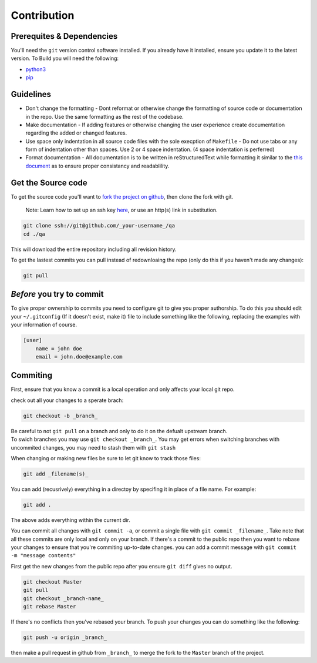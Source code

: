 Contribution
============

Prerequites & Dependencies
**************************

You'll need the ``git`` version control software installed. If you
already have it installed, ensure you update it to the latest version. To
Build you will need the following:

-  `python3 <https://www.python.org/downloads/>`__
-  `pip <https://pip.pypa.io/en/stable/installation/>`__

Guidelines
**********

-  Don't change the formatting - Dont reformat or otherwise change the
   formatting of source code or documentation in the repo. Use the same
   formatting as the rest of the codebase.

-  Make documentation - If adding features or otherwise changing the
   user experience create documentation regarding the added or changed
   features.

-  Use space only indentation in all source code files with the sole
   execption of ``Makefile`` - Do not use tabs or any form of
   indentation other than spaces. Use 2 or 4 space indentation. (4 space
   indentation is perferred)

-  Format documentation - All documentation is to be written in reStructuredText
   while formatting it similar to the `this document 
   <https://github.com/El-Wumbus/qa/blob/Master/docs/contribution.rst>`__ 
   as to ensure proper consistancy and readablility.

Get the Source code
*******************

To get the source code you'll want to `fork the project on
github <https://docs.github.com/en/get-started/quickstart/fork-a-repo>`__,
then clone the fork with git. 

.. pull-quote::
   
   Note: Learn how to set up an ssh key `here <https://docs.github.com/en/authentication/connecting-to-github-with-ssh>`__, or use an http(s) link in substitution.

.. code:: bash

   git clone ssh://git@github.com/_your-username_/qa
   cd ./qa

This will download the entire repository including all revision history.

To get the lastest commits you can pull instead of redownloaing the repo
(only do this if you haven't made any changes):

.. code:: bash

   git pull

*Before* you try to commit
**************************

To give proper ownership to commits you need to configure git to give
you proper authorship. To do this you should edit your ``~/.gitconfig``
(If it doesn't exist, make it) file to include something like the
following, replacing the examples with your information of course.

.. code:: ini

   [user]
       name = john doe
       email = john.doe@example.com

Commiting
*********

First, ensure that you know a commit is a local operation and only
affects your local git repo.

check out all your changes to a sperate brach:

.. code:: bash

   git checkout -b _branch_

| Be careful to not ``git pull`` on a branch and only to do it on the
  defualt upstream branch.
| To swich branches you may use ``git checkout _branch_``. You may get
  errors when switching branches with uncommited changes, you may need
  to stash them with ``git stash``

When changing or making new files be sure to let git know to track those
files:

.. code:: bash

   git add _filename(s)_

You can add (recusrively) everything in a directoy by specifing it in
place of a file name. For example:

.. code:: bash

   git add .

The above adds everything within the current dir.

You can commit all changes with ``git commit -a``, or commit a single
file with ``git commit _filename_``. Take note that all these commits
are only local and only on your branch. If there's a commit to the
public repo then you want to rebase your changes to ensure that you're
commiting up-to-date changes. you can add a commit message with
``git commit -m "message contents"``

First get the new changes from the public repo after you ensure
``git diff`` gives no output.

.. code:: bash

   git checkout Master
   git pull
   git checkout _branch-name_
   git rebase Master

If there's no conflicts then you've rebased your branch. To push your
changes you can do something like the following:

.. code:: bash

   git push -u origin _branch_

then make a pull request in github from ``_branch_`` to merge the fork
to the ``Master`` branch of the project.
